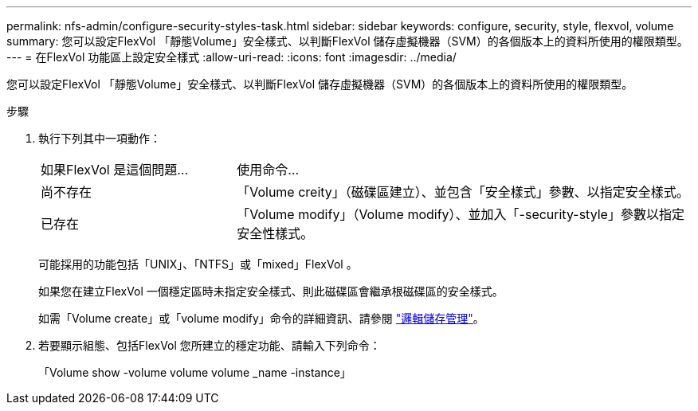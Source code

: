 ---
permalink: nfs-admin/configure-security-styles-task.html 
sidebar: sidebar 
keywords: configure, security, style, flexvol, volume 
summary: 您可以設定FlexVol 「靜態Volume」安全樣式、以判斷FlexVol 儲存虛擬機器（SVM）的各個版本上的資料所使用的權限類型。 
---
= 在FlexVol 功能區上設定安全樣式
:allow-uri-read: 
:icons: font
:imagesdir: ../media/


[role="lead"]
您可以設定FlexVol 「靜態Volume」安全樣式、以判斷FlexVol 儲存虛擬機器（SVM）的各個版本上的資料所使用的權限類型。

.步驟
. 執行下列其中一項動作：
+
[cols="30,70"]
|===


| 如果FlexVol 是這個問題... | 使用命令... 


 a| 
尚不存在
 a| 
「Volume creity」（磁碟區建立）、並包含「安全樣式」參數、以指定安全樣式。



 a| 
已存在
 a| 
「Volume modify」（Volume modify）、並加入「-security-style」參數以指定安全性樣式。

|===
+
可能採用的功能包括「UNIX」、「NTFS」或「mixed」FlexVol 。

+
如果您在建立FlexVol 一個穩定區時未指定安全樣式、則此磁碟區會繼承根磁碟區的安全樣式。

+
如需「Volume create」或「volume modify」命令的詳細資訊、請參閱 link:../volumes/index.html["邏輯儲存管理"]。

. 若要顯示組態、包括FlexVol 您所建立的穩定功能、請輸入下列命令：
+
「Volume show -volume volume volume _name -instance」


